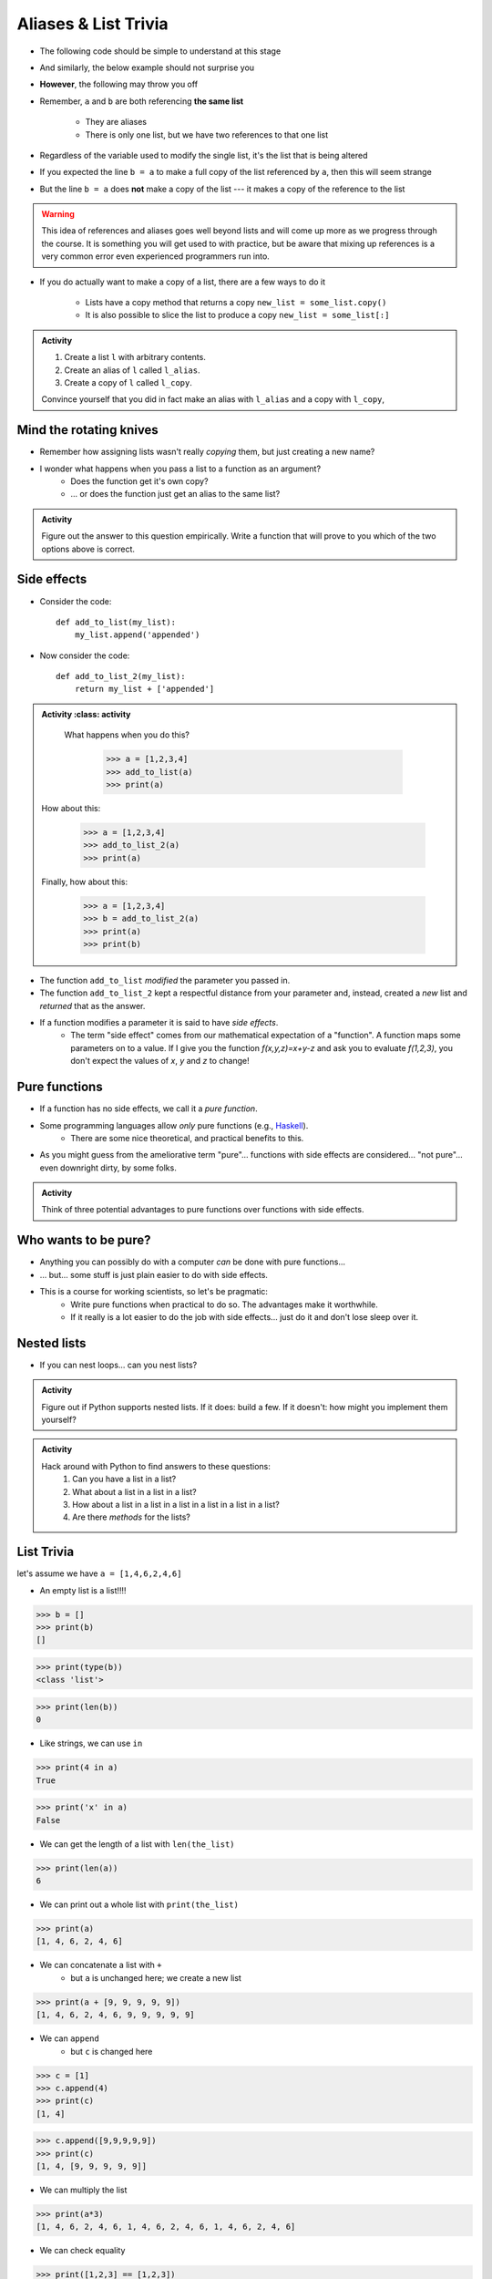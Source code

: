 *********************
Aliases & List Trivia
*********************

.. _label-topic8-aliasing:

* The following code should be simple to understand at this stage

.. code-block:: python
    :linenos:

    a = 5
    b = a
    print(a, b)     # Results in 5 5

    b = 7
    print(a, b)     # Results in 5 7 --- a is left unchanged


* And similarly, the below example should not surprise you

.. code-block:: python
    :linenos:

    a = [0, 1, 2]
    b = a           # b is an "alias" for a
    print(a, b)     # Results in [0, 1, 2] [0, 1, 2]

    b = [5, 6, 7]   # Change what b references
    print(a, b)     # Results in [0, 1, 2] [5, 6, 7] --- a is left unchanged


* **However**, the following may throw you off

.. code-block:: python
    :linenos:

    a = [0, 1, 2]
    b = a           # b is an "alias" for a
    print(a, b)     # Results in [0, 1, 2] [0, 1, 2]

    b[1] = 99       # Change index 1 of the list b references
    print(a, b)     # Results in [0, 99, 2] [0, 99, 2]


* Remember, ``a`` and ``b`` are both referencing **the same list**

    * They are aliases
    * There is only one list, but we have two references to that one list

* Regardless of the variable used to modify the single list, it's the list that is being altered
* If you expected the line ``b = a`` to make a full copy of the list referenced by ``a``, then this will seem strange
* But the line ``b = a`` does **not** make a copy of the list --- it makes a copy of the reference to the list

.. warning::

    This idea of references and aliases goes well beyond lists and will come up more as we progress through the course.
    It is something you will get used to with practice, but be aware that mixing up references is a very common error
    even experienced programmers run into.


* If you do actually want to make a copy of a list, there are a few ways to do it

    * Lists have a copy method that returns a copy ``new_list = some_list.copy()``
    * It is also possible to slice the list to produce a copy ``new_list = some_list[:]``

.. raw:: html

    <iframe width="560" height="315" src="https://www.youtube.com/embed/2F_qnTYA6g4" frameborder="0" allowfullscreen></iframe>


.. admonition:: Activity
    :class: activity

    #. Create a list ``l`` with arbitrary contents.
    #. Create an alias of ``l`` called ``l_alias``\.
    #. Create a copy of ``l`` called ``l_copy``\.

    Convince yourself that you did in fact make an alias with ``l_alias`` and a copy with ``l_copy``\,


Mind the rotating knives
========================

* Remember how assigning lists wasn't really *copying* them, but just creating a new name?
* I wonder what happens when you pass a list to a function as an argument?
    * Does the function get it's own copy?
    * ... or does the function just get an alias to the same list?

.. admonition:: Activity
    :class: activity

    Figure out the answer to this question empirically. Write a function that will prove to you which of the two options above is correct.

Side effects
============


* Consider the code::

    def add_to_list(my_list):
        my_list.append('appended')

* Now consider the code::

    def add_to_list_2(my_list):
        return my_list + ['appended']

.. admonition:: Activity
    :class: activity

    What happens when you do this?

        >>> a = [1,2,3,4]
        >>> add_to_list(a)
        >>> print(a)

   How about this:

        >>> a = [1,2,3,4]
        >>> add_to_list_2(a)
        >>> print(a)

   Finally, how about this:

        >>> a = [1,2,3,4]
        >>> b = add_to_list_2(a)
        >>> print(a)
        >>> print(b)

* The function ``add_to_list`` *modified* the parameter you passed in.
* The function ``add_to_list_2`` kept a respectful distance from your parameter and, instead, created a *new* list and *returned* that as the answer.
* If a function modifies a parameter it is said to have *side effects*.
    * The term "side effect" comes from our mathematical expectation of a "function". A function maps some parameters on to a value. If I give you the function `f(x,y,z)=x+y-z` and ask you to evaluate `f(1,2,3)`, you don't expect the values of `x`, `y` and `z` to change!

Pure functions
==============
* If a function has no side effects, we call it a *pure function*.
* Some programming languages allow *only* pure functions (e.g., `Haskell <http://www.haskell.org/haskellwiki/Haskell>`_).
    * There are some nice theoretical, and practical benefits to this.
* As you might guess from the ameliorative term "pure"... functions with side effects are considered... "not pure"... even downright dirty, by some folks.

.. admonition:: Activity
    :class: activity

    Think of three potential advantages to pure functions over functions with side effects.


Who wants to be pure?
=====================
* Anything you can possibly do with a computer *can* be done with pure functions...
* ... but... some stuff is just plain easier to do with side effects.
* This is a course for working scientists, so let's be pragmatic:
    * Write pure functions when practical to do so. The advantages make it worthwhile.
    * If it really is a lot easier to do the job with side effects... just do it and don't lose sleep over it.




Nested lists
============

* If you can nest loops... can you nest lists?

.. admonition:: Activity
    :class: activity

    Figure out if Python supports nested lists. If it does: build a few. If it doesn't: how might you implement them yourself?
 
.. admonition:: Activity
    :class: activity

    Hack around with Python to find answers to these questions:
        1. Can you have a list in a list?
        2. What about a list in a list in a list?
        3. How about a list in a list in a list in a list in a list in a list?
        4. Are there *methods* for the lists?

List Trivia
===========
let's assume we have ``a = [1,4,6,2,4,6]``

* An empty list is a list!!!!

>>> b = []
>>> print(b)
[]

>>> print(type(b))
<class 'list'>

>>> print(len(b))
0

* Like strings, we can use ``in``

>>> print(4 in a)
True

>>> print('x' in a)
False

* We can get the length of a list with ``len(the_list)``

>>> print(len(a))
6

* We can print out a whole list with ``print(the_list)``

>>> print(a)
[1, 4, 6, 2, 4, 6]

* We can concatenate a list with ``+``
    * but ``a`` is unchanged here; we create a new list

>>> print(a + [9, 9, 9, 9, 9])
[1, 4, 6, 2, 4, 6, 9, 9, 9, 9, 9]

* We can ``append``
    * but ``c`` is changed here

>>> c = [1]
>>> c.append(4)
>>> print(c)
[1, 4]

>>> c.append([9,9,9,9,9])
>>> print(c)
[1, 4, [9, 9, 9, 9, 9]]

* We can multiply the list

>>> print(a*3)
[1, 4, 6, 2, 4, 6, 1, 4, 6, 2, 4, 6, 1, 4, 6, 2, 4, 6]

* We can check equality

>>> print([1,2,3] == [1,2,3])
True

>>> print([1,2,3] == [3,2,1])
False

* We can find the ``max`` of the list

>>> print(max(a))
6


* We can find the ``min`` of a list

>>> print(min(a))
1

* We can ``sum`` up the contents

>>> print(sum(a))
23

* We can sort the list

>>> a.sort()
>>> print(a)	# WARNIG, WE CHANGED a NOW!
[1, 2, 4, 4, 6, 6]


**REMEMBER, IF YOU DON'T REMEMBER WHAT YOU CAN/CAN'T DO WITH THEM, JUST TRY TO DO THINGS WITH THEM!** If it works, cool, if not, whatever, no harm done. 


.. admonition:: Activity
    :class: activity

    Let's take a step back for a sec and think about the algorithms for a sec. 
   
    1. If I asked you to tell me the ``sum`` of the contents of the list, what would you do?
    2. Did you have to write that function?
    3. Do you think Python magically *knew* what the sum was?
    4. How do you think Python got you the answer?
    5. Do you have enough tools in your tool-belt to write this function?
    6. Write a function called ``my_sum`` that will sum up the contents of the list, but you're not allowed to use the internal ``sum`` function. 
   
.. admonition:: Activity
    :class: activity

    How long does it take for ``my_sum`` to run? 
   
    Hint: how long would it take if the list had a length 10 versus 10,000?
   
   

	  
	  	  
For next class
==============
* Read `chapter 14 of the text <http://openbookproject.net/thinkcs/python/english3e/list_algorithms.html>`_
* Read `chapter 15 of the text (only lightly though) <http://openbookproject.net/thinkcs/python/english3e/classes_and_objects_I.html>`_
* Read `chapter 9 of the text <http://openbookproject.net/thinkcs/python/english3e/tuples.html>`_
* Read `chapter 20 of the text <http://openbookproject.net/thinkcs/python/english3e/dictionaries.html>`_

